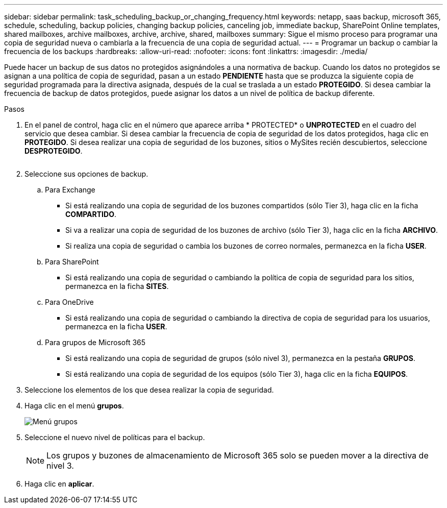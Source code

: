 ---
sidebar: sidebar 
permalink: task_scheduling_backup_or_changing_frequency.html 
keywords: netapp, saas backup, microsoft 365, schedule, scheduling, backup policies, changing backup policies, canceling job, immediate backup, SharePoint Online templates, shared mailboxes, archive mailboxes, archive, archive, shared, mailboxes 
summary: Sigue el mismo proceso para programar una copia de seguridad nueva o cambiarla a la frecuencia de una copia de seguridad actual. 
---
= Programar un backup o cambiar la frecuencia de los backups
:hardbreaks:
:allow-uri-read: 
:nofooter: 
:icons: font
:linkattrs: 
:imagesdir: ./media/


[role="lead"]
Puede hacer un backup de sus datos no protegidos asignándoles a una normativa de backup. Cuando los datos no protegidos se asignan a una política de copia de seguridad, pasan a un estado *PENDIENTE* hasta que se produzca la siguiente copia de seguridad programada para la directiva asignada, después de la cual se traslada a un estado *PROTEGIDO*. Si desea cambiar la frecuencia de backup de datos protegidos, puede asignar los datos a un nivel de política de backup diferente.

.Pasos
. En el panel de control, haga clic en el número que aparece arriba * PROTECTED* o *UNPROTECTED* en el cuadro del servicio que desea cambiar. Si desea cambiar la frecuencia de copia de seguridad de los datos protegidos, haga clic en *PROTEGIDO*. Si desea realizar una copia de seguridad de los buzones, sitios o MySites recién descubiertos, seleccione *DESPROTEGIDO*.
+
image:number_protected_unprotected.gif[""]

. Seleccione sus opciones de backup.
+
.. Para Exchange
+
*** Si está realizando una copia de seguridad de los buzones compartidos (sólo Tier 3), haga clic en la ficha *COMPARTIDO*.
*** Si va a realizar una copia de seguridad de los buzones de archivo (sólo Tier 3), haga clic en la ficha *ARCHIVO*.
*** Si realiza una copia de seguridad o cambia los buzones de correo normales, permanezca en la ficha *USER*.


.. Para SharePoint
+
*** Si está realizando una copia de seguridad o cambiando la política de copia de seguridad para los sitios, permanezca en la ficha *SITES*.


.. Para OneDrive
+
*** Si está realizando una copia de seguridad o cambiando la directiva de copia de seguridad para los usuarios, permanezca en la ficha *USER*.


.. Para grupos de Microsoft 365
+
*** Si está realizando una copia de seguridad de grupos (sólo nivel 3), permanezca en la pestaña *GRUPOS*.
*** Si está realizando una copia de seguridad de los equipos (sólo Tier 3), haga clic en la ficha *EQUIPOS*.




. Seleccione los elementos de los que desea realizar la copia de seguridad.
. Haga clic en el menú *grupos*.
+
image:groups_menu.gif["Menú grupos"]

. Seleccione el nuevo nivel de políticas para el backup.
+

NOTE: Los grupos y buzones de almacenamiento de Microsoft 365 solo se pueden mover a la directiva de nivel 3.

. Haga clic en *aplicar*.

